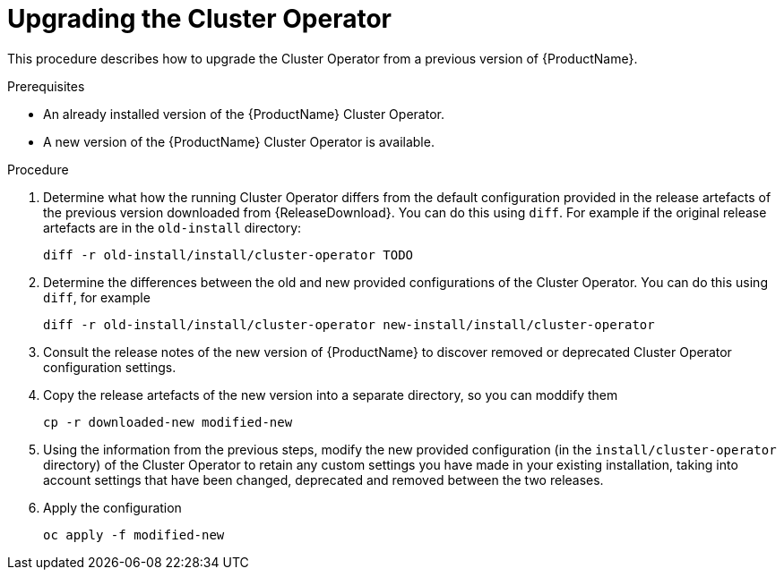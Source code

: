 // This assembly is included in the following assemblies:
//
// assembly-upgrade.adoc.adoc


[id='proc-upgrading-cluster-operator-{context}']
= Upgrading the Cluster Operator

This procedure describes how to upgrade the Cluster Operator from a previous version of {ProductName}.

.Prerequisites

* An already installed version of the {ProductName} Cluster Operator.
* A new version of the {ProductName} Cluster Operator is available.

.Procedure

. Determine what how the running Cluster Operator differs from the default configuration provided in the release artefacts of the previous version downloaded from {ReleaseDownload}.
You can do this using `diff`. 
For example if the original release artefacts are in the `old-install` directory:
+
[shell]
----
diff -r old-install/install/cluster-operator TODO
----

. Determine the differences between the old and new provided configurations of the Cluster Operator. 
You can do this using `diff`, for example
+
[shell]
----
diff -r old-install/install/cluster-operator new-install/install/cluster-operator
----

. Consult the release notes of the new version of {ProductName} to discover removed or deprecated Cluster Operator configuration settings.

. Copy the release artefacts of the new version into a separate directory, so you can moddify them
+
[shell]
----
cp -r downloaded-new modified-new
----


. Using the information from the previous steps, modify the new provided configuration (in the `install/cluster-operator` directory) of the Cluster Operator to retain any custom settings you have made in your existing installation, taking into account settings that have been changed, deprecated and removed between the two releases. 

. Apply the configuration
+
[shell]
----
oc apply -f modified-new
----

